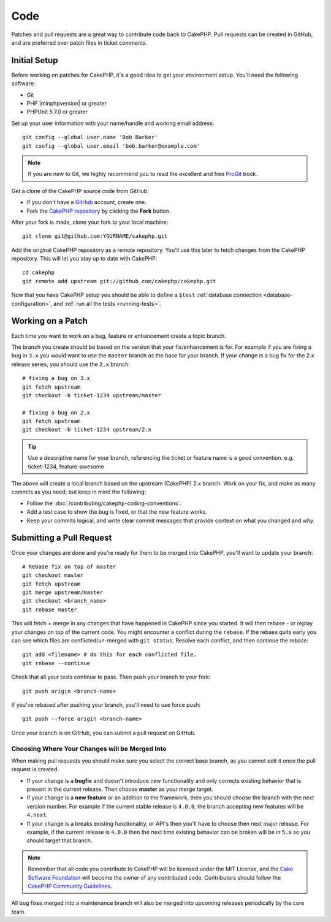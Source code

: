 Code
####

Patches and pull requests are a great way to contribute code back to CakePHP.
Pull requests can be created in GitHub, and are preferred over patch files in
ticket comments.

Initial Setup
=============

Before working on patches for CakePHP, it's a good idea to get your environment
setup. You'll need the following software:

* Git
* PHP |minphpversion| or greater
* PHPUnit 5.7.0 or greater

Set up your user information with your name/handle and working email address::

    git config --global user.name 'Bob Barker'
    git config --global user.email 'bob.barker@example.com'

.. note::

    If you are new to Git, we highly recommend you to read the excellent and
    free `ProGit <http://git-scm.com/book/>`_ book.

Get a clone of the CakePHP source code from GitHub:

* If you don't have a `GitHub <http://github.com>`_ account, create one.
* Fork the `CakePHP repository <http://github.com/cakephp/cakephp>`_ by clicking
  the **Fork** button.

After your fork is made, clone your fork to your local machine::

    git clone git@github.com:YOURNAME/cakephp.git

Add the original CakePHP repository as a remote repository. You'll use this
later to fetch changes from the CakePHP repository. This will let you stay up
to date with CakePHP::

    cd cakephp
    git remote add upstream git://github.com/cakephp/cakephp.git

Now that you have CakePHP setup you should be able to define a ``$test``
:ref:`database connection <database-configuration>`, and
:ref:`run all the tests <running-tests>`.

Working on a Patch
==================

Each time you want to work on a bug, feature or enhancement create a topic
branch.

The branch you create should be based on the version that your fix/enhancement
is for. For example if you are fixing a bug in ``3.x`` you would want to use the
``master`` branch as the base for your branch. If your change is a bug fix for
the 2.x release series, you should use the ``2.x`` branch::

    # fixing a bug on 3.x
    git fetch upstream
    git checkout -b ticket-1234 upstream/master

    # fixing a bug on 2.x
    git fetch upstream
    git checkout -b ticket-1234 upstream/2.x

.. tip::

    Use a descriptive name for your branch, referencing the ticket or feature
    name is a good convention. e.g. ticket-1234, feature-awesome

The above will create a local branch based on the upstream (CakePHP) 2.x branch.
Work on your fix, and make as many commits as you need; but keep in mind the
following:

* Follow the :doc:`/contributing/cakephp-coding-conventions`.
* Add a test case to show the bug is fixed, or that the new feature works.
* Keep your commits logical, and write clear commit messages that provide
  context on what you changed and why.

Submitting a Pull Request
=========================

Once your changes are done and you're ready for them to be merged into CakePHP,
you'll want to update your branch::

    # Rebase fix on top of master
    git checkout master
    git fetch upstream
    git merge upstream/master
    git checkout <branch_name>
    git rebase master

This will fetch + merge in any changes that have happened in CakePHP since you
started. It will then rebase - or replay your changes on top of the current
code. You might encounter a conflict during the ``rebase``. If the rebase quits
early you can see which files are conflicted/un-merged with ``git status``.
Resolve each conflict, and then continue the rebase::

    git add <filename> # do this for each conflicted file.
    git rebase --continue

Check that all your tests continue to pass. Then push your branch to your fork::

    git push origin <branch-name>

If you've rebased after pushing your branch, you'll need to use force push::

    git push --force origin <branch-name>

Once your branch is on GitHub, you can submit a pull request on GitHub.

Choosing Where Your Changes will be Merged Into
-----------------------------------------------

When making pull requests you should make sure you select the correct base
branch, as you cannot edit it once the pull request is created.

* If your change is a **bugfix** and doesn't introduce new functionality and
  only corrects existing behavior that is present in the current release. Then
  choose **master** as your merge target.
* If your change is a **new feature** or an addition to the framework, then you
  should choose the branch with the next version number. For example if the
  current stable release is ``4.0.0``, the branch accepting new features will
  be ``4.next``.
* If your change is a breaks existing functionality, or API's then you'll have
  to choose then next major release. For example, if the current release is
  ``4.0.0`` then the next time existing behavior can be broken will be in
  ``5.x`` so you should target that branch.

.. note::

    Remember that all code you contribute to CakePHP will be licensed under the
    MIT License, and the `Cake Software Foundation
    <http://cakefoundation.org/pages/about>`_ will become the owner of any
    contributed code. Contributors should follow the `CakePHP Community
    Guidelines <http://community.cakephp.org/guidelines>`_.

All bug fixes merged into a maintenance branch will also be merged into upcoming
releases periodically by the core team.

.. meta::
    :title lang=en: Code
    :keywords lang=en: cakephp source code,code patches,test ref,descriptive name,bob barker,initial setup,global user,database connection,clone,repository,user information,enhancement,back patches,checkout
